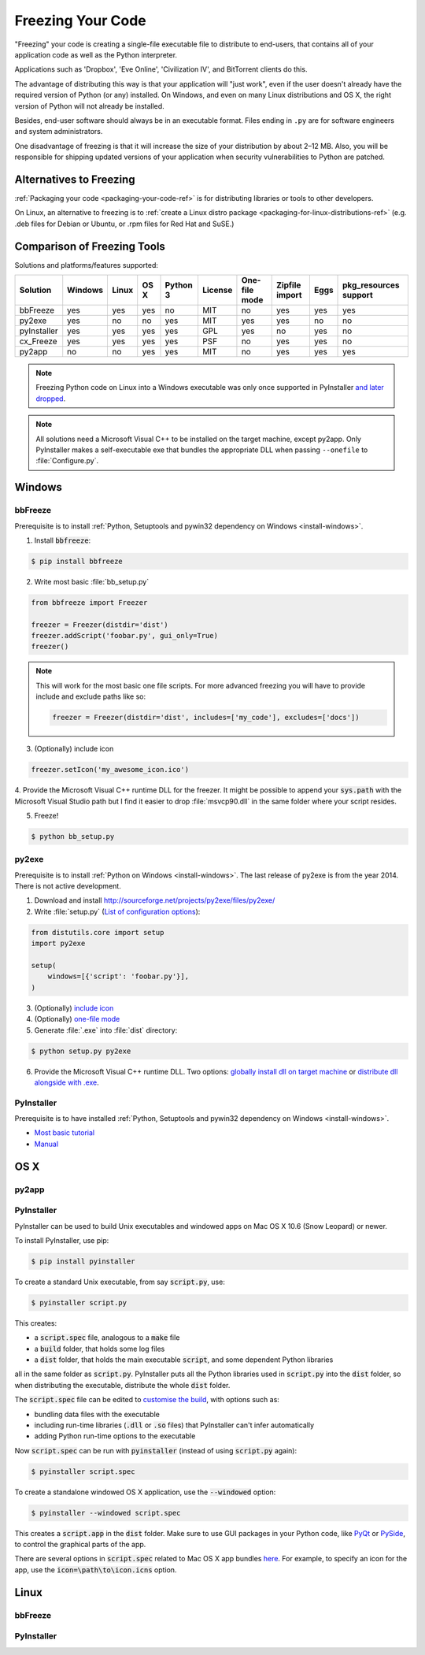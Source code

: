 .. _freezing-your-code-ref:


##################
Freezing Your Code
##################

.. image:: /_static/photos/33907151034_e0a9e53402_k_d.jpg

"Freezing" your code is creating a single-file executable file to distribute
to end-users, that contains all of your application code as well as the
Python interpreter.

Applications such as 'Dropbox', 'Eve Online',  'Civilization IV', and
BitTorrent clients do this.

The advantage of distributing this way is that your application will "just work",
even if the user doesn't already have the required version of Python (or any)
installed. On Windows, and even on many Linux distributions and OS X, the right
version of Python will not already be installed.

Besides, end-user software should always be in an executable format. Files
ending in ``.py`` are for software engineers and system administrators.

One disadvantage of freezing is that it will increase the size of your
distribution by about 2–12 MB. Also, you will be responsible for shipping
updated versions of your application when security vulnerabilities to
Python are patched.


************************
Alternatives to Freezing
************************

:ref:`Packaging your code <packaging-your-code-ref>` is for distributing
libraries or tools to other developers.

On Linux, an alternative to freezing is to
:ref:`create a Linux distro package <packaging-for-linux-distributions-ref>`
(e.g. .deb files for Debian or Ubuntu, or .rpm files for Red Hat and SuSE.)

.. todo:: Fill in "Freezing Your Code" stub


****************************
Comparison of Freezing Tools
****************************

Solutions and platforms/features supported:

=========== ======= ===== ==== ======== ======= ============= ============== ==== =====================
Solution    Windows Linux OS X Python 3 License One-file mode Zipfile import Eggs pkg_resources support
=========== ======= ===== ==== ======== ======= ============= ============== ==== =====================
bbFreeze    yes     yes   yes  no       MIT     no            yes            yes  yes
py2exe      yes     no    no   yes      MIT     yes           yes            no   no
pyInstaller yes     yes   yes  yes      GPL     yes           no             yes  no
cx_Freeze   yes     yes   yes  yes      PSF     no            yes            yes  no
py2app      no      no    yes  yes      MIT     no            yes            yes  yes
=========== ======= ===== ==== ======== ======= ============= ============== ==== =====================

.. note::
    Freezing Python code on Linux into a Windows executable was only once
    supported in PyInstaller `and later dropped
    <https://stackoverflow.com/questions/2950971/cross-compiling-a-python-script-on-linux-into-a-windows-executable#comment11890276_2951046>`_.

.. note::
    All solutions need a Microsoft Visual C++ to be installed on the target machine, except py2app.
    Only PyInstaller makes a self-executable exe that bundles the appropriate DLL when
    passing ``--onefile`` to :file:`Configure.py`.


*******
Windows
*******

bbFreeze
~~~~~~~~

Prerequisite is to install :ref:`Python, Setuptools and pywin32 dependency on Windows <install-windows>`.

1. Install :code:`bbfreeze`:

.. code-block:: console

    $ pip install bbfreeze

2. Write most basic :file:`bb_setup.py`

.. code-block:: python

    from bbfreeze import Freezer

    freezer = Freezer(distdir='dist')
    freezer.addScript('foobar.py', gui_only=True)
    freezer()

.. note::

    This will work for the most basic one file scripts. For more advanced freezing you will have to provide
    include and exclude paths like so:

    .. code-block:: python

        freezer = Freezer(distdir='dist', includes=['my_code'], excludes=['docs'])

3. (Optionally) include icon

.. code-block:: python

    freezer.setIcon('my_awesome_icon.ico')

4. Provide the Microsoft Visual C++ runtime DLL for the freezer. It might be possible to append your :code:`sys.path`
with the Microsoft Visual Studio path but I find it easier to drop :file:`msvcp90.dll` in the same folder where your script
resides.

5. Freeze!

.. code-block:: console

    $ python bb_setup.py

py2exe
~~~~~~

Prerequisite is to install :ref:`Python on Windows <install-windows>`. The last release of py2exe is from the year 2014. There is not active development.

1. Download and install http://sourceforge.net/projects/py2exe/files/py2exe/

2. Write :file:`setup.py` (`List of configuration options <http://www.py2exe.org/index.cgi/ListOfOptions>`_):

.. code-block:: python

    from distutils.core import setup
    import py2exe

    setup(
        windows=[{'script': 'foobar.py'}],
    )

3. (Optionally) `include icon <http://www.py2exe.org/index.cgi/CustomIcons>`_

4. (Optionally) `one-file mode <https://stackoverflow.com/questions/112698/py2exe-generate-single-executable-file#113014>`_

5. Generate :file:`.exe` into :file:`dist` directory:

.. code-block:: console

   $ python setup.py py2exe

6. Provide the Microsoft Visual C++ runtime DLL. Two options: `globally install dll on target machine <https://www.microsoft.com/en-us/download/details.aspx?id=29>`_ or `distribute dll alongside with .exe <http://www.py2exe.org/index.cgi/Tutorial#Step52>`_.

PyInstaller
~~~~~~~~~~~

Prerequisite is to have installed :ref:`Python, Setuptools and pywin32 dependency on Windows <install-windows>`.

- `Most basic tutorial <http://bojan-komazec.blogspot.com/2011/08/how-to-create-windows-executable-from.html>`_
- `Manual <https://pyinstaller.readthedocs.io/en/stable/>`_


****
OS X
****


py2app
~~~~~~

PyInstaller
~~~~~~~~~~~

PyInstaller can be used to build Unix executables and windowed apps on Mac OS X 10.6 (Snow Leopard) or newer.

To install PyInstaller, use pip:

.. code-block:: console

 $ pip install pyinstaller

To create a standard Unix executable, from say :code:`script.py`, use:

.. code-block:: console

 $ pyinstaller script.py

This creates:

- a :code:`script.spec` file, analogous to a :code:`make` file
- a :code:`build` folder, that holds some log files
- a :code:`dist` folder, that holds the main executable :code:`script`, and some dependent Python libraries

all in the same folder as :code:`script.py`. PyInstaller puts all the Python libraries used in :code:`script.py` into the :code:`dist` folder, so when distributing the executable, distribute the whole :code:`dist` folder.

The :code:`script.spec` file can be edited to `customise the build <http://pythonhosted.org/PyInstaller/#spec-file-operation>`_, with options such as:

- bundling data files with the executable
- including run-time libraries (:code:`.dll` or :code:`.so` files) that PyInstaller can't infer automatically
- adding Python run-time options to the executable

Now :code:`script.spec` can be run with :code:`pyinstaller` (instead of using :code:`script.py` again):

.. code-block:: console

  $ pyinstaller script.spec

To create a standalone windowed OS X application, use the :code:`--windowed` option:

.. code-block:: console

 $ pyinstaller --windowed script.spec

This creates a :code:`script.app` in the :code:`dist` folder. Make sure to use GUI packages in your Python code, like `PyQt <https://riverbankcomputing.com/software/pyqt/intro>`_ or `PySide <http://wiki.qt.io/About-PySide>`_, to control the graphical parts of the app.

There are several options in :code:`script.spec` related to Mac OS X app bundles `here <http://pythonhosted.org/PyInstaller/spec-files.html#spec-file-options-for-a-mac-os-x-bundle>`_. For example, to specify an icon for the app, use the :code:`icon=\path\to\icon.icns` option.


*****
Linux
*****


bbFreeze
~~~~~~~~

PyInstaller
~~~~~~~~~~~
